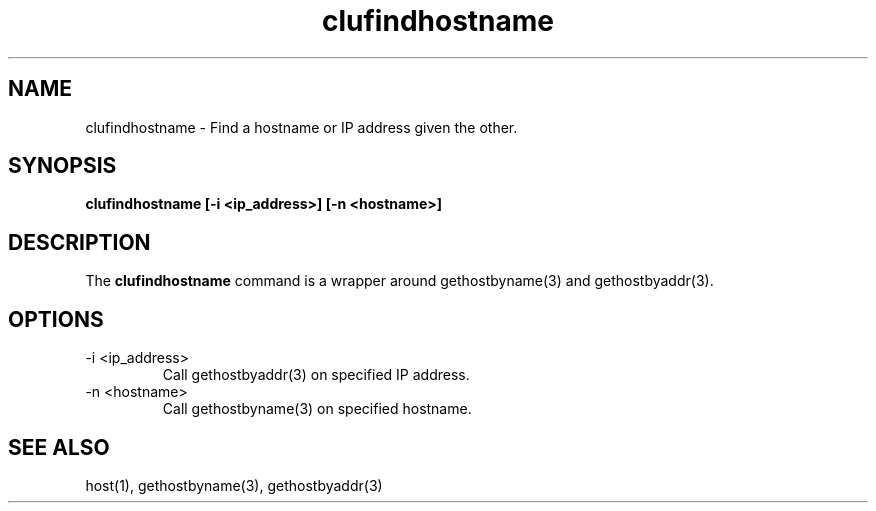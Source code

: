.TH "clufindhostname" "8" "Jan 2005" "" "Red Hat Cluster Suite Internal Commands"
.SH "NAME"
clufindhostname \- Find a hostname or IP address given the other.
.SH "SYNOPSIS"
.B clufindhostname
.B [\-i <ip_address>]
.B [\-n <hostname>]

.SH "DESCRIPTION"
.PP 
The
.B clufindhostname
command is a wrapper around gethostbyname(3) and gethostbyaddr(3).

.SH "OPTIONS"
.IP "\-i <ip_address>"
Call gethostbyaddr(3) on specified IP address.
.IP "\-n <hostname>"
Call gethostbyname(3) on specified hostname.

.SH "SEE ALSO"
host(1), gethostbyname(3), gethostbyaddr(3)
